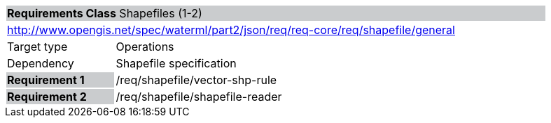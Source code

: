 [cols="1,4",width="90%"]
|===
2+|*Requirements Class* Shapefiles (1-2){set:cellbgcolor:#CACCCE}
2+|http://www.opengis.net/spec/waterml/part2/json/req/req-core/req/shapefile/general{set:cellbgcolor:#FFFFFF}
|Target type |Operations
|Dependency |Shapefile specification
|*Requirement 1* {set:cellbgcolor:#CACCCE} |/req/shapefile/vector-shp-rule +
 {set:cellbgcolor:#FFFFFF}
|*Requirement 2* {set:cellbgcolor:#CACCCE} |/req/shapefile/shapefile-reader +
 {set:cellbgcolor:#FFFFFF}
|===

